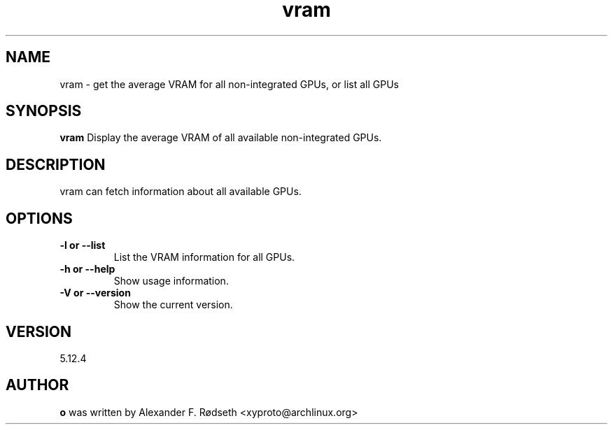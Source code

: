 .\"             -*-Nroff-*-
.\"
.TH "vram" 1 "12 Sep 2022" "vram" "User Commands"
.SH NAME
vram \- get the average VRAM for all non-integrated GPUs, or list all GPUs
.SH SYNOPSIS
.B vram
Display the average VRAM of all available non-integrated GPUs.
.sp
.SH DESCRIPTION
vram can fetch information about all available GPUs.
.sp
.SH OPTIONS
.sp
.TP
.B \-l or \-\-list
List the VRAM information for all GPUs.
.TP
.B \-h or \-\-help
Show usage information.
.TP
.B \-V or \-\-version
Show the current version.
.PP
.SH VERSION
5.12.4
.SH AUTHOR
.B o
was written by Alexander F. Rødseth <xyproto@archlinux.org>
